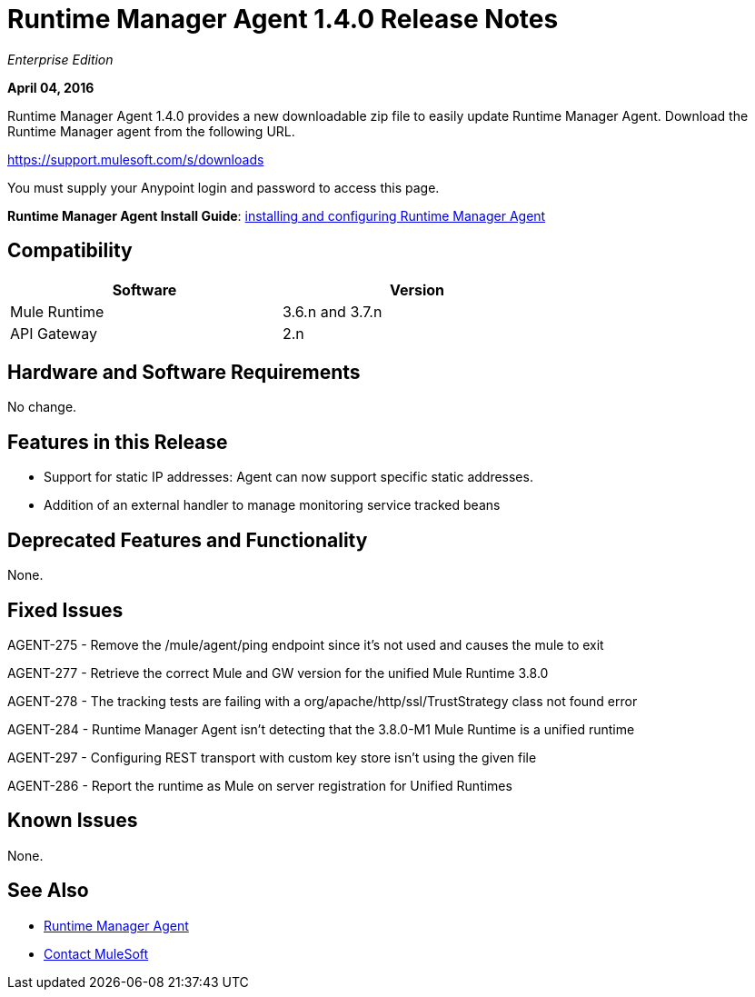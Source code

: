 = Runtime Manager Agent 1.4.0 Release Notes
:keywords: mule, agent, 1.3, release notes

_Enterprise Edition_

*April 04, 2016*

Runtime Manager Agent 1.4.0 provides a new downloadable zip file to easily update Runtime Manager Agent. Download the Runtime Manager agent from the following URL. 

https://support.mulesoft.com/s/downloads

You must supply your Anypoint login and password to access this page.

*Runtime Manager Agent Install Guide*: link:/runtime-manager/installing-and-configuring-mule-agent[installing and configuring Runtime Manager Agent]

== Compatibility

[%header,cols="2*a",width=70%]
|===
|Software|Version
|Mule Runtime|3.6.n and 3.7.n
|API Gateway|2.n
|===

== Hardware and Software Requirements

No change.

== Features in this Release

* Support for static IP addresses: Agent can now support specific static addresses.

* Addition of an external handler to manage monitoring service tracked beans

== Deprecated Features and Functionality

None.


== Fixed Issues

AGENT-275  -  Remove the /mule/agent/ping endpoint since it's not used and causes the mule to exit

AGENT-277  -  Retrieve the correct Mule and GW version for the unified Mule Runtime 3.8.0

AGENT-278  -  The tracking tests are failing with a org/apache/http/ssl/TrustStrategy class not found error

AGENT-284  -  Runtime Manager Agent isn't detecting that the 3.8.0-M1 Mule Runtime is a unified runtime

AGENT-297  -  Configuring REST transport with custom key store isn't using the given file

AGENT-286  -  Report the runtime as Mule on server registration for Unified Runtimes


== Known Issues

None.

== See Also

* link:/runtime-manager/runtime-manager-agent[Runtime Manager Agent]
* https://support.mulesoft.com[Contact MuleSoft]
